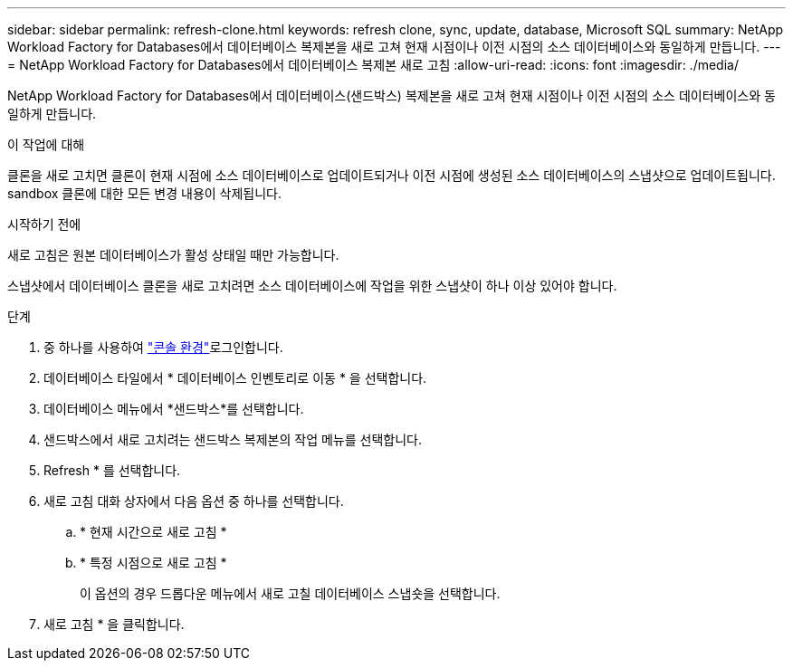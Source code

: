 ---
sidebar: sidebar 
permalink: refresh-clone.html 
keywords: refresh clone, sync, update, database, Microsoft SQL 
summary: NetApp Workload Factory for Databases에서 데이터베이스 복제본을 새로 고쳐 현재 시점이나 이전 시점의 소스 데이터베이스와 동일하게 만듭니다. 
---
= NetApp Workload Factory for Databases에서 데이터베이스 복제본 새로 고침
:allow-uri-read: 
:icons: font
:imagesdir: ./media/


[role="lead"]
NetApp Workload Factory for Databases에서 데이터베이스(샌드박스) 복제본을 새로 고쳐 현재 시점이나 이전 시점의 소스 데이터베이스와 동일하게 만듭니다.

.이 작업에 대해
클론을 새로 고치면 클론이 현재 시점에 소스 데이터베이스로 업데이트되거나 이전 시점에 생성된 소스 데이터베이스의 스냅샷으로 업데이트됩니다. sandbox 클론에 대한 모든 변경 내용이 삭제됩니다.

.시작하기 전에
새로 고침은 원본 데이터베이스가 활성 상태일 때만 가능합니다.

스냅샷에서 데이터베이스 클론을 새로 고치려면 소스 데이터베이스에 작업을 위한 스냅샷이 하나 이상 있어야 합니다.

.단계
. 중 하나를 사용하여 link:https://docs.netapp.com/us-en/workload-setup-admin/console-experiences.html["콘솔 환경"^]로그인합니다.
. 데이터베이스 타일에서 * 데이터베이스 인벤토리로 이동 * 을 선택합니다.
. 데이터베이스 메뉴에서 *샌드박스*를 선택합니다.
. 샌드박스에서 새로 고치려는 샌드박스 복제본의 작업 메뉴를 선택합니다.
. Refresh * 를 선택합니다.
. 새로 고침 대화 상자에서 다음 옵션 중 하나를 선택합니다.
+
.. * 현재 시간으로 새로 고침 *
.. * 특정 시점으로 새로 고침 *
+
이 옵션의 경우 드롭다운 메뉴에서 새로 고칠 데이터베이스 스냅숏을 선택합니다.



. 새로 고침 * 을 클릭합니다.

